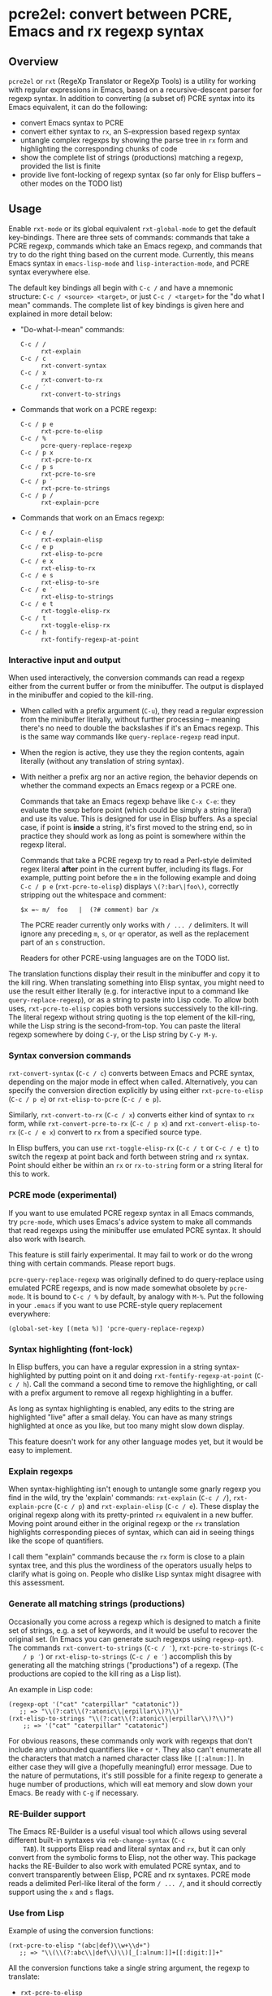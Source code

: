 * pcre2el: convert between PCRE, Emacs and rx regexp syntax

** Overview
   =pcre2el= or =rxt= (RegeXp Translator or RegeXp Tools) is a utility
   for working with regular expressions in Emacs, based on a
   recursive-descent parser for regexp syntax. In addition to
   converting (a subset of) PCRE syntax into its Emacs equivalent, it
   can do the following:

   - convert Emacs syntax to PCRE
   - convert either syntax to =rx=, an S-expression based regexp
     syntax
   - untangle complex regexps by showing the parse tree in =rx= form
     and highlighting the corresponding chunks of code
   - show the complete list of strings (productions) matching a
     regexp, provided the list is finite
   - provide live font-locking of regexp syntax (so far only for
     Elisp buffers -- other modes on the TODO list)

** Usage
   Enable =rxt-mode= or its global equivalent =rxt-global-mode=
   to get the default key-bindings. There are three sets of commands:
   commands that take a PCRE regexp, commands which take an Emacs
   regexp, and commands that try to do the right thing based on the
   current mode. Currently, this means Emacs syntax in
   =emacs-lisp-mode= and =lisp-interaction-mode=, and PCRE syntax
   everywhere else.

   The default key bindings all begin with =C-c /= and have a mnemonic
   structure: =C-c / <source> <target>=, or just =C-c / <target>= for
   the "do what I mean" commands. The complete list of key bindings is
   given here and explained in more detail below:

   - "Do-what-I-mean" commands:
     - =C-c / /= :: =rxt-explain=
     - =C-c / c= :: =rxt-convert-syntax=
     - =C-c / x= :: =rxt-convert-to-rx=
     - =C-c / ′= :: =rxt-convert-to-strings=

   - Commands that work on a PCRE regexp:
     - =C-c / p e= :: =rxt-pcre-to-elisp=
     - =C-c / %= :: =pcre-query-replace-regexp=
     - =C-c / p x= :: =rxt-pcre-to-rx=
     - =C-c / p s= :: =rxt-pcre-to-sre=
     - =C-c / p ′= :: =rxt-pcre-to-strings=
     - =C-c / p /= :: =rxt-explain-pcre=

   - Commands that work on an Emacs regexp:
     - =C-c / e /= :: =rxt-explain-elisp=
     - =C-c / e p= :: =rxt-elisp-to-pcre=
     - =C-c / e x= :: =rxt-elisp-to-rx=
     - =C-c / e s= :: =rxt-elisp-to-sre=
     - =C-c / e ′= :: =rxt-elisp-to-strings=
     - =C-c / e t= :: =rxt-toggle-elisp-rx=
     - =C-c / t= :: =rxt-toggle-elisp-rx=
     - =C-c / h= :: =rxt-fontify-regexp-at-point=

*** Interactive input and output
    When used interactively, the conversion commands can read a regexp
    either from the current buffer or from the minibuffer. The output
    is displayed in the minibuffer and copied to the kill-ring.

    - When called with a prefix argument (=C-u=), they read a regular
      expression from the minibuffer literally, without further
      processing -- meaning there's no need to double the backslashes if
      it's an Emacs regexp.  This is the same way commands like
      =query-replace-regexp= read input.

    - When the region is active, they use they the region contents,
      again literally (without any translation of string syntax).

    - With neither a prefix arg nor an active region, the behavior
      depends on whether the command expects an Emacs regexp or
      a PCRE one.

      Commands that take an Emacs regexp behave like =C-x C-e=: they
      evaluate the sexp before point (which could be simply a string
      literal) and use its value. This is designed for use in Elisp
      buffers. As a special case, if point is *inside* a string, it's
      first moved to the string end, so in practice they should work
      as long as point is somewhere within the regexp literal.

      Commands that take a PCRE regexp try to read a Perl-style
      delimited regex literal *after* point in the current buffer,
      including its flags. For example, putting point before the =m=
      in the following example and doing =C-c / p e=
      (=rxt-pcre-to-elisp=) displays =\(?:bar\|foo\)=, correctly
      stripping out the whitespace and comment:

      : $x =~ m/  foo   |  (?# comment) bar /x

      The PCRE reader currently only works with =/ ... /= delimiters. It
      will ignore any preceding =m=, =s=, or =qr= operator, as well as
      the replacement part of an =s= construction.

      Readers for other PCRE-using languages are on the TODO list.

    The translation functions display their result in the minibuffer
    and copy it to the kill ring. When translating something into
    Elisp syntax, you might need to use the result either literally
    (e.g. for interactive input to a command like
    =query-replace-regexp=), or as a string to paste into Lisp code.
    To allow both uses, =rxt-pcre-to-elisp= copies both versions
    successively to the kill-ring. The literal regexp without string
    quoting is the top element of the kill-ring, while the Lisp string
    is the second-from-top. You can paste the literal regexp somewhere
    by doing =C-y=, or the Lisp string by =C-y M-y=.

*** Syntax conversion commands
    =rxt-convert-syntax= (=C-c / c=) converts between Emacs and PCRE
    syntax, depending on the major mode in effect when called.
    Alternatively, you can specify the conversion direction explicitly
    by using either =rxt-pcre-to-elisp= (=C-c / p e=) or
    =rxt-elisp-to-pcre= (=C-c / e p=).

    Similarly, =rxt-convert-to-rx= (=C-c / x=) converts either kind of
    syntax to =rx= form, while =rxt-convert-pcre-to-rx= (=C-c / p x=)
    and =rxt-convert-elisp-to-rx= (=C-c / e x=) convert to =rx= from a
    specified source type.

    In Elisp buffers, you can use =rxt-toggle-elisp-rx= (=C-c / t= or
    =C-c / e t=) to switch the regexp at point back and forth between
    string and =rx= syntax. Point should either be within an =rx= or
    =rx-to-string= form or a string literal for this to work.

*** PCRE mode (experimental)
    If you want to use emulated PCRE regexp syntax in all Emacs
    commands, try =pcre-mode=, which uses Emacs's advice system to
    make all commands that read regexps using the minibuffer use
    emulated PCRE syntax.  It should also work with Isearch.

    This feature is still fairly experimental.  It may fail to work or
    do the wrong thing with certain commands.  Please report bugs.

    =pcre-query-replace-regexp= was originally defined to do
    query-replace using emulated PCRE regexps, and is now made
    somewhat obsolete by =pcre-mode=.  It is bound to =C-c / %= by
    default, by analogy with =M-%=.  Put the following in your
    =.emacs= if you want to use PCRE-style query replacement
    everywhere:

    : (global-set-key [(meta %)] 'pcre-query-replace-regexp)

*** Syntax highlighting (font-lock)
    In Elisp buffers, you can have a regular expression in a string
    syntax-highlighted by putting point on it and doing
    =rxt-fontify-regexp-at-point= (=C-c / h=). Call the command a
    second time to remove the highlighting, or call with a prefix
    argument to remove all regexp highlighting in a buffer.

    As long as syntax highlighting is enabled, any edits to the string
    are highlighted "live" after a small delay. You can have as many
    strings highlighted at once as you like, but too many might slow
    down display.

    This feature doesn't work for any other language modes yet, but it
    would be easy to implement.

*** Explain regexps
    When syntax-highlighting isn't enough to untangle some gnarly
    regexp you find in the wild, try the 'explain' commands:
    =rxt-explain= (=C-c / /=), =rxt-explain-pcre= (=C-c / p=) and
    =rxt-explain-elisp= (=C-c / e=). These display the original regexp
    along with its pretty-printed =rx= equivalent in a new buffer.
    Moving point around either in the original regexp or the =rx=
    translation highlights corresponding pieces of syntax, which can
    aid in seeing things like the scope of quantifiers.

    I call them "explain" commands because the =rx= form is close to a
    plain syntax tree, and this plus the wordiness of the operators
    usually helps to clarify what is going on.  People who dislike
    Lisp syntax might disagree with this assessment.

*** Generate all matching strings (productions)
    Occasionally you come across a regexp which is designed to match a
    finite set of strings, e.g. a set of keywords, and it would be
    useful to recover the original set. (In Emacs you can generate
    such regexps using =regexp-opt=). The commands
    =rxt-convert-to-strings= (=C-c / ′=), =rxt-pcre-to-strings= (=C-c
    / p ′=) or =rxt-elisp-to-strings= (=C-c / e ′=) accomplish this by
    generating all the matching strings ("productions") of a regexp.
    (The productions are copied to the kill ring as a Lisp list).

    An example in Lisp code:

   : (regexp-opt '("cat" "caterpillar" "catatonic"))
   :    ;; => "\\(?:cat\\(?:atonic\\|erpillar\\)?\\)"
   : (rxt-elisp-to-strings "\\(?:cat\\(?:atonic\\|erpillar\\)?\\)")
   :     ;; => '("cat" "caterpillar" "catatonic")

    For obvious reasons, these commands only work with regexps that
    don't include any unbounded quantifiers like =+= or =*=. They also
    can't enumerate all the characters that match a named character
    class like =[[:alnum:]]=. In either case they will give a (hopefully
    meaningful) error message. Due to the nature of permutations, it's
    still possible for a finite regexp to generate a huge number of
    productions, which will eat memory and slow down your Emacs. Be
    ready with =C-g= if necessary.

*** RE-Builder support
    The Emacs RE-Builder is a useful visual tool which allows using
    several different built-in syntaxes via =reb-change-syntax= (=C-c
    TAB=). It supports Elisp read and literal syntax and =rx=, but it
    can only convert from the symbolic forms to Elisp, not the other
    way. This package hacks the RE-Builder to also work with emulated
    PCRE syntax, and to convert transparently between Elisp, PCRE and
    rx syntaxes. PCRE mode reads a delimited Perl-like literal of the
    form =/ ... /=, and it should correctly support using the =x= and
    =s= flags.
    
*** Use from Lisp

   Example of using the conversion functions:
   : (rxt-pcre-to-elisp "(abc|def)\\w+\\d+")
   :    ;; => "\\(\\(?:abc\\|def\\)\\)[_[:alnum:]]+[[:digit:]]+"

   All the conversion functions take a single string argument, the
   regexp to translate:

   - =rxt-pcre-to-elisp=   
   - =rxt-pcre-to-rx=
   - =rxt-pcre-to-sre=
   - =rxt-pcre-to-strings=
   - =rxt-elisp-to-pcre=
   - =rxt-elisp-to-rx=
   - =rxt-elisp-to-sre=
   - =rxt-elisp-to-strings=
    
** Bugs and Limitations
*** Limitations on PCRE syntax
    PCRE has a complicated syntax and semantics, only some of which
    can be translated into Elisp. The following subset of PCRE should
    be correctly parsed and converted:
    
    - parenthesis grouping =( .. )=, including shy matches =(?: ... )=
    - backreferences (various syntaxes), but only up to 9 per expression    
    - alternation =|=
    - greedy and non-greedy quantifiers =*=, =*?=, =+=, =+?=, =?= and =??=
      (all of which are the same in Elisp as in PCRE)
    - numerical quantifiers ={M,N}=
    - beginning/end of string =\A=, =\Z=
    - string quoting =\Q .. \E=
    - word boundaries =\b=, =\B= (these are the same in Elisp)
    - single character escapes =\a=, =\c=, =\e=, =\f=, =\n=, =\r=,
      =\t=, =\x=, and =\octal digits= (but see below about non-ASCII
      characters)
    - character classes =[...]= including Posix escapes
    - character classes =\d=, =\D=, =\h=, =\H=, =\s=, =\S=, =\v=, =\V=
      both within character class brackets and outside
    - word and non-word characters =\w= and =\W=
      (Emacs has the same syntax, but its meaning is different)
    - =s= (single line) and =x= (extended syntax) flags, in regexp
      literals, or set within the expression via =(?xs-xs)= or =(?xs-xs:
      .... )= syntax
    - comments =(?# ... )=
    
    Most of the more esoteric PCRE features can't really be supported
    by simple translation to Elisp regexps. These include the
    different lookaround assertions, conditionals, and the
    "backtracking control verbs" =(* ...)= . OTOH, there are a few
    other syntaxes which are currently unsupported and possibly could be:

    - =\L=, =\U=, =\l=, =\u= case modifiers
    - =\g{...}= backreferences
  
*** Other limitations
   - The order of alternatives and characters in char classes
     sometimes gets shifted around, which is annoying.
   - Although the string parser tries to interpret PCRE's octal and
     hexadecimal escapes correctly, there are problems with matching
     8-bit characters that I don't use enough to properly understand,
     e.g.:
     : (string-match-p (rxt-pcre-to-elisp "\\377") "\377") => nil
     A fix for this would be welcome.

   - Most of PCRE's rules for how =^=, =\A=, =$= and =\Z= interact
     with newlines are not implemented, since they seem less relevant
     to Emacs's buffer-oriented rather than line-oriented model.
     However, the different meanings of the =.= metacharacter *are*
     implemented (it matches newlines with the =/s= flag, but not
     otherwise).

   - Not currently namespace clean (both =rxt-= and a couple of
     =pcre-= functions).

*** TODO:
   - Python-specific extensions to PCRE?
   - Language-specific stuff to enable regexp font-locking and
     explaining in different modes. Each language would need two
     functions, which could be kept in an alist:

     1. A function to read PCRE regexps, taking the string syntax into
        account. E.g., Python has single-quoted, double-quoted and raw
        strings, each with different quoting rules.  PHP has the kind
        of belt-and-suspenders solution you would expect: regexps are
        in strings, /and/ you have to include the =/ ...  /=
        delimiters!  Duh.

     2. A function to copy faces back from the parsed string to the
        original buffer text. This has to recognize any escape
        sequences so they can be treated as a single character.


** Internal details
   Internally, =rxt= defines an abstract syntax tree data type for
   regular expressions, parsers for Elisp and PCRE syntax, and
   "unparsers" from to PCRE, rx, and SRE syntax. Converting from a
   parsed syntax tree to Elisp syntax is a two-step process: first
   convert to =rx= form, then let =rx-to-string= do the heavy lifting.
   See =rxt-parse-re=, =rxt-adt->pcre=, =rxt-adt->rx=, and
   =rxt-adt->sre=, and the section beginning "Regexp ADT" in
   pcre2el.el for details.

   This code is partially based on Olin Shivers' reference SRE
   implementation in scsh, although it is simplified in some respects
   and extended in others. See =scsh/re.scm=, =scsh/spencer.scm= and
   =scsh/posixstr.scm= in the =scsh= source tree for details. In
   particular, =pcre2el= steals the idea of an abstract data type for
   regular expressions and the general structure of the string regexp
   parser and unparser. The data types for character sets are extended
   in order to support symbolic translation between character set
   expressions without assuming a small (Latin1) character set. The
   string parser is also extended to parse a bigger variety of
   constructions, including POSIX character classes and various Emacs
   and Perl regexp assertions. Otherwise, only the bare minimum of
   scsh's abstract data type is implemented.

** Soapbox
   Emacs regexps have their annoyances, but it is worth getting used
   to them. The Emacs assertions for word boundaries, symbol
   boundaries, and syntax classes depending on the syntax of the mode
   in effect are especially useful. (PCRE has =\b= for word-boundary,
   but AFAIK it doesn't have separate assertions for beginning-of-word
   and end-of-word). Other things that might be done with huge regexps
   in other languages can be expressed more understandably in Elisp
   using combinations of `save-excursion' with the various searches
   (regexp, literal, skip-syntax-forward, sexp-movement functions,
   etc.).

   There's not much point in using =rxt-pcre-to-elisp= to use PCRE
   notation in a Lisp program you're going to maintain, since you
   still have to double all the backslashes.  Better to just use the
   converted result (or better yet, the =rx= form).

** History and acknowledgments
   This was originally created out of an answer to a stackoverflow
   question:
   http://stackoverflow.com/questions/9118183/elisp-mechanism-for-converting-pcre-regexps-to-emacs-regexps

   Thanks to:

   - Wes Hardaker (hardaker) for the initial inspiration and
     subsequent hacking
   - priyadarshan for requesting RX/SRE support
   - Daniel Colascione (dcolascione) for a patch to support Emacs's
     explicitly-numbered match groups
   - Aaron Meurer (asmeurer) for requesting Isearch support
   - Philippe Vaucher (silex) for a patch to support
     =ibuffer-do-replace-regexp= in PCRE mode
